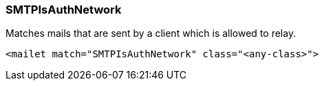 === SMTPIsAuthNetwork

Matches mails that are sent by a client which is allowed to relay.

....
<mailet match="SMTPIsAuthNetwork" class="<any-class>">
....